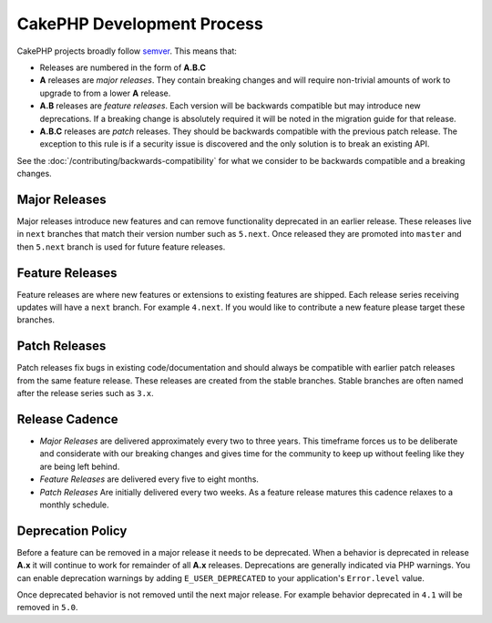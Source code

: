 CakePHP Development Process
###########################

CakePHP projects broadly follow `semver <https://semver.org/>`__. This means that:

- Releases are numbered in the form of **A.B.C**
- **A** releases are *major releases*. They contain breaking changes and will
  require non-trivial amounts of work to upgrade to from a lower **A** release.
- **A.B** releases are *feature releases*. Each version will be backwards
  compatible but may introduce new deprecations. If a breaking change is
  absolutely required it will be noted in the migration guide for that release.
- **A.B.C** releases are *patch* releases. They should be backwards compatible
  with the previous patch release. The exception to this rule is if a security
  issue is discovered and the only solution is to break an existing API.

See the :doc:`/contributing/backwards-compatibility` for what we consider to be
backwards compatible and a breaking changes.

Major Releases
==============

Major releases introduce new features and can remove functionality deprecated in
an earlier release. These releases live in ``next`` branches that match their
version number such as ``5.next``. Once released they are promoted into ``master``
and then ``5.next`` branch is used for future feature releases.

Feature Releases
================

Feature releases are where new features or extensions to existing features are
shipped. Each release series receiving updates will have a ``next`` branch. For
example ``4.next``. If you would like to contribute a new feature please target
these branches.

Patch Releases
==============

Patch releases fix bugs in existing code/documentation and should always be
compatible with earlier patch releases from the same feature release. These
releases are created from the stable branches. Stable branches are often named
after the release series such as ``3.x``.

Release Cadence
===============

- *Major Releases* are delivered approximately every two to three years. This timeframe
  forces us to be deliberate and considerate with our breaking changes and gives
  time for the community to keep up without feeling like they are being left
  behind.
- *Feature Releases* are delivered every five to eight months.
- *Patch Releases* Are initially delivered every two weeks. As a feature release
  matures this cadence relaxes to a monthly schedule.

Deprecation Policy
==================

Before a feature can be removed in a major release it needs to be deprecated.
When a behavior is deprecated in release **A.x** it will continue to work for
remainder of all **A.x** releases. Deprecations are generally indicated via PHP
warnings. You can enable deprecation warnings by adding ``E_USER_DEPRECATED`` to
your application's ``Error.level`` value.

Once deprecated behavior is not removed until the next major release. For
example behavior deprecated in ``4.1`` will be removed in ``5.0``.

.. meta::
    :title lang=en: CakePHP Development Process
    :keywords lang=en: maintenance branch,community interaction,community feature,necessary feature,stable release,ticket system,advanced feature,power users,feature set,chat irc,leading edge,router,new features,members,attempt,development branches,branch development
